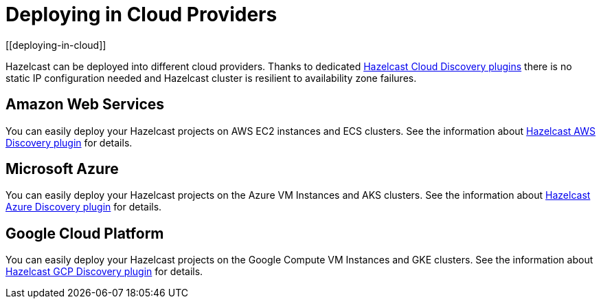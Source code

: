 = Deploying in Cloud Providers
[[deploying-in-cloud]]

Hazelcast can be deployed into different cloud providers. Thanks to dedicated
xref:plugins:cloud-discovery.adoc#hazelcast-cloud-discovery-plugins[Hazelcast Cloud Discovery plugins] there is no static IP configuration needed and
Hazelcast cluster is resilient to availability zone failures.

[[deploying-on-amazon-ec2]]
== Amazon Web Services

You can easily deploy your Hazelcast projects on AWS EC2 instances and ECS clusters. See the
information about xref:plugins:cloud-discovery.adoc#hazelcast-cloud-discovery-plugins-aws[Hazelcast AWS Discovery plugin]
for details.

[[deploying-on-microsoft-azure]]
== Microsoft Azure

You can easily deploy your Hazelcast projects on the Azure VM Instances and AKS clusters. See the
information about xref:plugins:cloud-discovery.adoc#hazelcast-cloud-discovery-plugins-azure[Hazelcast Azure Discovery plugin]
for details.

[[deploying-on-gcp]]
== Google Cloud Platform

You can easily deploy your Hazelcast projects on the Google Compute VM Instances and GKE clusters. See the
information about xref:plugins:cloud-discovery.adoc#hazelcast-cloud-discovery-plugins-gcp[Hazelcast GCP Discovery plugin]
for details.